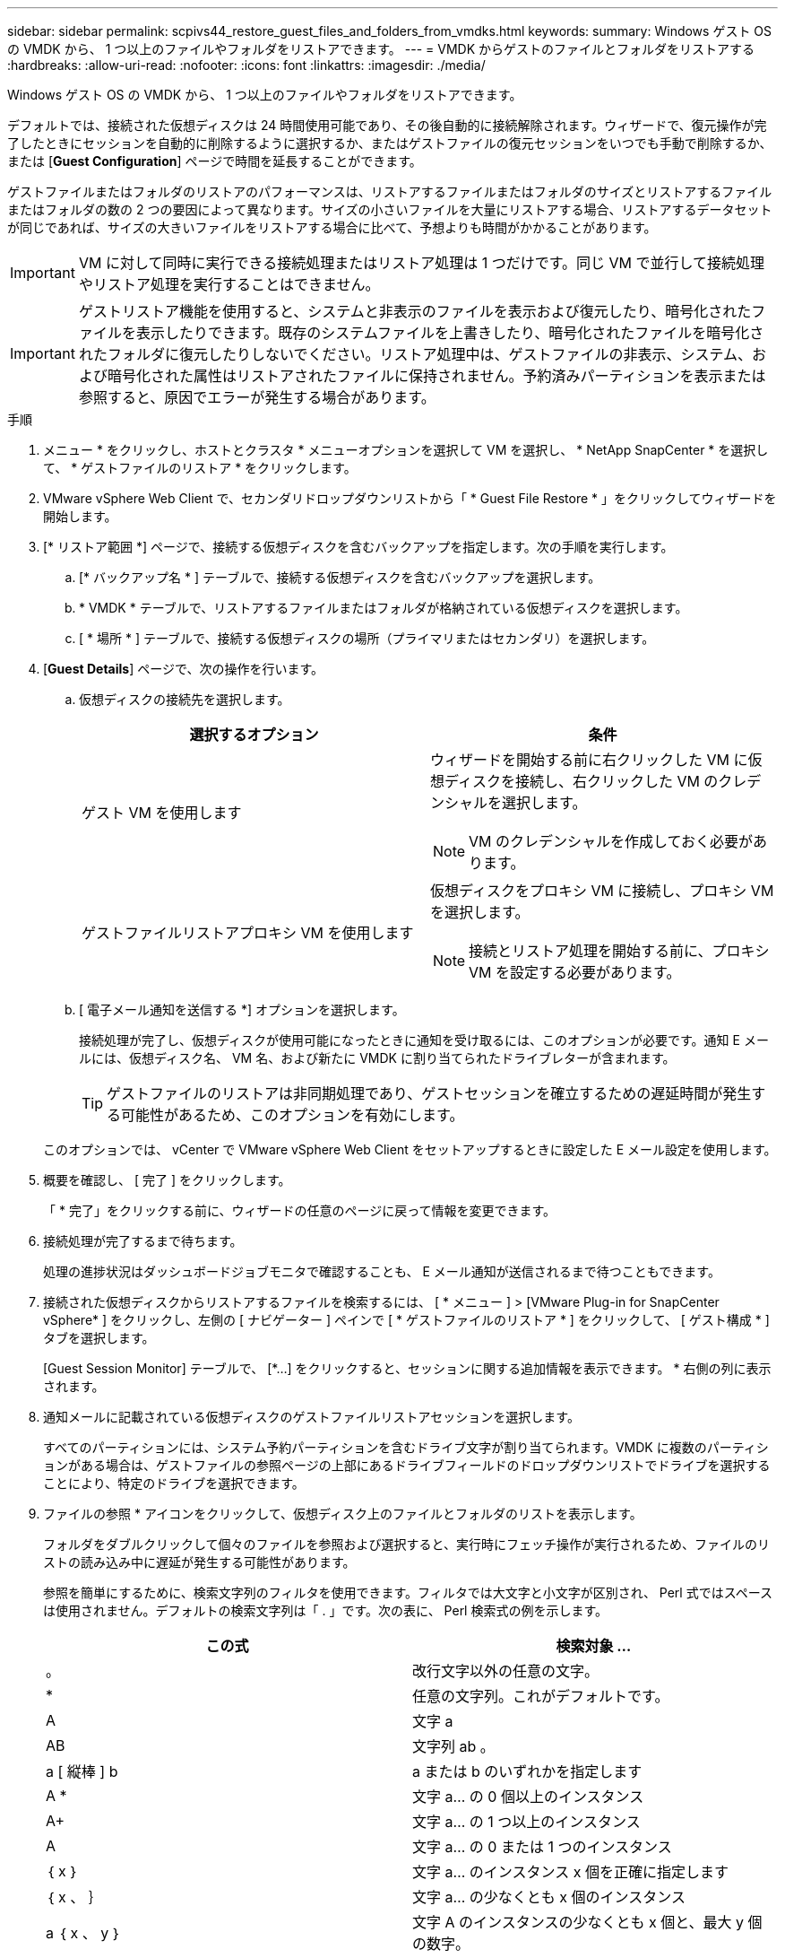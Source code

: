 ---
sidebar: sidebar 
permalink: scpivs44_restore_guest_files_and_folders_from_vmdks.html 
keywords:  
summary: Windows ゲスト OS の VMDK から、 1 つ以上のファイルやフォルダをリストアできます。 
---
= VMDK からゲストのファイルとフォルダをリストアする
:hardbreaks:
:allow-uri-read: 
:nofooter: 
:icons: font
:linkattrs: 
:imagesdir: ./media/


[role="lead"]
Windows ゲスト OS の VMDK から、 1 つ以上のファイルやフォルダをリストアできます。

デフォルトでは、接続された仮想ディスクは 24 時間使用可能であり、その後自動的に接続解除されます。ウィザードで、復元操作が完了したときにセッションを自動的に削除するように選択するか、またはゲストファイルの復元セッションをいつでも手動で削除するか、または [*Guest Configuration*] ページで時間を延長することができます。

ゲストファイルまたはフォルダのリストアのパフォーマンスは、リストアするファイルまたはフォルダのサイズとリストアするファイルまたはフォルダの数の 2 つの要因によって異なります。サイズの小さいファイルを大量にリストアする場合、リストアするデータセットが同じであれば、サイズの大きいファイルをリストアする場合に比べて、予想よりも時間がかかることがあります。


IMPORTANT: VM に対して同時に実行できる接続処理またはリストア処理は 1 つだけです。同じ VM で並行して接続処理やリストア処理を実行することはできません。


IMPORTANT: ゲストリストア機能を使用すると、システムと非表示のファイルを表示および復元したり、暗号化されたファイルを表示したりできます。既存のシステムファイルを上書きしたり、暗号化されたファイルを暗号化されたフォルダに復元したりしないでください。リストア処理中は、ゲストファイルの非表示、システム、および暗号化された属性はリストアされたファイルに保持されません。予約済みパーティションを表示または参照すると、原因でエラーが発生する場合があります。

.手順
. メニュー * をクリックし、ホストとクラスタ * メニューオプションを選択して VM を選択し、 * NetApp SnapCenter * を選択して、 * ゲストファイルのリストア * をクリックします。
. VMware vSphere Web Client で、セカンダリドロップダウンリストから「 * Guest File Restore * 」をクリックしてウィザードを開始します。
. [* リストア範囲 *] ページで、接続する仮想ディスクを含むバックアップを指定します。次の手順を実行します。
+
.. [* バックアップ名 * ] テーブルで、接続する仮想ディスクを含むバックアップを選択します。
.. * VMDK * テーブルで、リストアするファイルまたはフォルダが格納されている仮想ディスクを選択します。
.. [ * 場所 * ] テーブルで、接続する仮想ディスクの場所（プライマリまたはセカンダリ）を選択します。


. [*Guest Details*] ページで、次の操作を行います。
+
.. 仮想ディスクの接続先を選択します。
+
|===
| 選択するオプション | 条件 


| ゲスト VM を使用します  a| 
ウィザードを開始する前に右クリックした VM に仮想ディスクを接続し、右クリックした VM のクレデンシャルを選択します。


NOTE: VM のクレデンシャルを作成しておく必要があります。



| ゲストファイルリストアプロキシ VM を使用します  a| 
仮想ディスクをプロキシ VM に接続し、プロキシ VM を選択します。


NOTE: 接続とリストア処理を開始する前に、プロキシ VM を設定する必要があります。

|===
.. [ 電子メール通知を送信する *] オプションを選択します。
+
接続処理が完了し、仮想ディスクが使用可能になったときに通知を受け取るには、このオプションが必要です。通知 E メールには、仮想ディスク名、 VM 名、および新たに VMDK に割り当てられたドライブレターが含まれます。

+

TIP: ゲストファイルのリストアは非同期処理であり、ゲストセッションを確立するための遅延時間が発生する可能性があるため、このオプションを有効にします。

+
このオプションでは、 vCenter で VMware vSphere Web Client をセットアップするときに設定した E メール設定を使用します。



. 概要を確認し、 [ 完了 ] をクリックします。
+
「 * 完了」をクリックする前に、ウィザードの任意のページに戻って情報を変更できます。

. 接続処理が完了するまで待ちます。
+
処理の進捗状況はダッシュボードジョブモニタで確認することも、 E メール通知が送信されるまで待つこともできます。

. 接続された仮想ディスクからリストアするファイルを検索するには、 [ * メニュー ] > [VMware Plug-in for SnapCenter vSphere* ] をクリックし、左側の [ ナビゲーター ] ペインで [ * ゲストファイルのリストア * ] をクリックして、 [ ゲスト構成 * ] タブを選択します。
+
[Guest Session Monitor] テーブルで、 [*...] をクリックすると、セッションに関する追加情報を表示できます。 * 右側の列に表示されます。

. 通知メールに記載されている仮想ディスクのゲストファイルリストアセッションを選択します。
+
すべてのパーティションには、システム予約パーティションを含むドライブ文字が割り当てられます。VMDK に複数のパーティションがある場合は、ゲストファイルの参照ページの上部にあるドライブフィールドのドロップダウンリストでドライブを選択することにより、特定のドライブを選択できます。

. ファイルの参照 * アイコンをクリックして、仮想ディスク上のファイルとフォルダのリストを表示します。
+
フォルダをダブルクリックして個々のファイルを参照および選択すると、実行時にフェッチ操作が実行されるため、ファイルのリストの読み込み中に遅延が発生する可能性があります。

+
参照を簡単にするために、検索文字列のフィルタを使用できます。フィルタでは大文字と小文字が区別され、 Perl 式ではスペースは使用されません。デフォルトの検索文字列は「 . 」です。次の表に、 Perl 検索式の例を示します。

+
|===
| この式 | 検索対象 ... 


| 。 | 改行文字以外の任意の文字。 


| * | 任意の文字列。これがデフォルトです。 


| A | 文字 a 


| AB | 文字列 ab 。 


| a [ 縦棒 ] b | a または b のいずれかを指定します 


| A * | 文字 a... の 0 個以上のインスタンス 


| A+ | 文字 a... の 1 つ以上のインスタンス 


| A | 文字 a... の 0 または 1 つのインスタンス 


| ｛ x ｝ | 文字 a... のインスタンス x 個を正確に指定します 


| ｛ x 、 ｝ | 文字 a... の少なくとも x 個のインスタンス 


| a ｛ x 、 y ｝ | 文字 A のインスタンスの少なくとも x 個と、最大 y 個の数字。 


| \ | 特殊文字をエスケープします。 
|===
+
[ ゲストファイルの参照 ] ページには、他のすべてのファイルとフォルダに加えて、すべての隠しファイルと隠しフォルダが表示されます。

. 復元する 1 つまたは複数のファイルまたはフォルダを選択し、 * リストア場所の選択 * をクリックします。
+
リストアするファイルとフォルダが Selected File(s) テーブルに表示されます。

. [ リストア先の選択 *] ページで、次の項目を指定します。
+
|===
| オプション | 説明 


| パスにリストアします | 選択したファイルがリストアされるゲストへの UNC 共有パスを入力してください。IPv4 の例： \\10.60.136.65\c$'IPv6 の例： \\fd20-8b1e-b255-832e--61.ipv6-literal.net\C\restore` 


| 元のファイルが存在する場合  a| 
リストア先にリストア対象のファイルまたはフォルダがすでに存在する場合に実行する処理を選択します。 Always overwrite または always skip 。


NOTE: フォルダがすでに存在する場合は、そのフォルダの内容が既存のフォルダにマージされます。



| リストアが正常に完了したら、ゲストセッションを切断します | リストア処理の完了時にゲストファイルのリストアセッションを削除する場合は、このオプションを選択します。 
|===
. [* リストア ] をクリックします。
+
リストア処理の進捗状況はダッシュボードジョブモニタで確認することも、 E メール通知が送信されるまで待つこともできます。E メール通知の送信にかかる時間は、リストア処理が完了するまでの時間によって異なります。

+
通知 E メールには、リストア処理の出力が添付されます。リストア処理に失敗した場合は、追加情報の添付ファイルを開きます。


